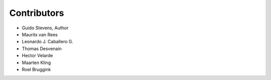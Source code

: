 Contributors
============

* Guido Stevens, Author
* Maurits van Rees
* Leonardo J. Caballero G.
* Thomas Desvenain
* Hector Velarde
* Maarten Kling
* Roel Bruggink
